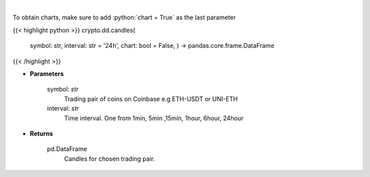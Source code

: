 .. role:: python(code)
    :language: python
    :class: highlight

|

.. raw:: html

    <h3>
    > Get candles for chosen trading pair and time interval. [Source: Coinbase]
    </h3>

To obtain charts, make sure to add :python:`chart = True` as the last parameter

{{< highlight python >}}
crypto.dd.candles(
    symbol: str,
    interval: str = '24h',
    chart: bool = False,
    ) -> pandas.core.frame.DataFrame
{{< /highlight >}}

* **Parameters**

    symbol: *str*
        Trading pair of coins on Coinbase e.g ETH-USDT or UNI-ETH
    interval: *str*
        Time interval. One from 1min, 5min ,15min, 1hour, 6hour, 24hour

    
* **Returns**

    pd.DataFrame
        Candles for chosen trading pair.
    